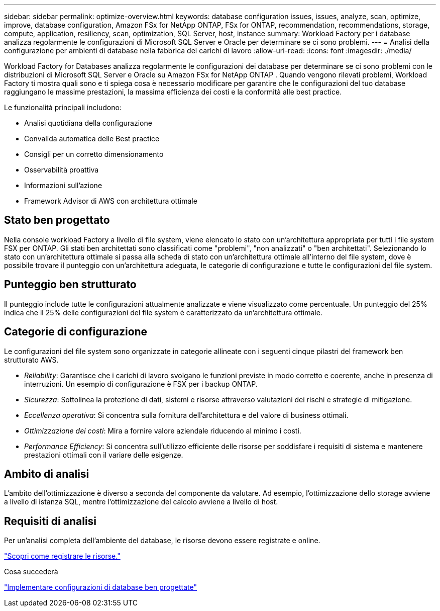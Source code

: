 ---
sidebar: sidebar 
permalink: optimize-overview.html 
keywords: database configuration issues, issues, analyze, scan, optimize, improve, database configuration, Amazon FSx for NetApp ONTAP, FSx for ONTAP, recommendation, recommendations, storage, compute, application, resiliency, scan, optimization, SQL Server, host, instance 
summary: Workload Factory per i database analizza regolarmente le configurazioni di Microsoft SQL Server e Oracle per determinare se ci sono problemi. 
---
= Analisi della configurazione per ambienti di database nella fabbrica dei carichi di lavoro
:allow-uri-read: 
:icons: font
:imagesdir: ./media/


[role="lead"]
Workload Factory for Databases analizza regolarmente le configurazioni dei database per determinare se ci sono problemi con le distribuzioni di Microsoft SQL Server e Oracle su Amazon FSx for NetApp ONTAP .  Quando vengono rilevati problemi, Workload Factory ti mostra quali sono e ti spiega cosa è necessario modificare per garantire che le configurazioni del tuo database raggiungano le massime prestazioni, la massima efficienza dei costi e la conformità alle best practice.

Le funzionalità principali includono:

* Analisi quotidiana della configurazione
* Convalida automatica delle Best practice
* Consigli per un corretto dimensionamento
* Osservabilità proattiva
* Informazioni sull'azione
* Framework Advisor di AWS con architettura ottimale




== Stato ben progettato

Nella console workload Factory a livello di file system, viene elencato lo stato con un'architettura appropriata per tutti i file system FSX per ONTAP. Gli stati ben architettati sono classificati come "problemi", "non analizzati" o "ben architettati". Selezionando lo stato con un'architettura ottimale si passa alla scheda di stato con un'architettura ottimale all'interno del file system, dove è possibile trovare il punteggio con un'architettura adeguata, le categorie di configurazione e tutte le configurazioni del file system.



== Punteggio ben strutturato

Il punteggio include tutte le configurazioni attualmente analizzate e viene visualizzato come percentuale. Un punteggio del 25% indica che il 25% delle configurazioni del file system è caratterizzato da un'architettura ottimale.



== Categorie di configurazione

Le configurazioni del file system sono organizzate in categorie allineate con i seguenti cinque pilastri del framework ben strutturato AWS.

* _Reliability_: Garantisce che i carichi di lavoro svolgano le funzioni previste in modo corretto e coerente, anche in presenza di interruzioni. Un esempio di configurazione è FSX per i backup ONTAP.
* _Sicurezza_: Sottolinea la protezione di dati, sistemi e risorse attraverso valutazioni dei rischi e strategie di mitigazione.
* _Eccellenza operativa_: Si concentra sulla fornitura dell'architettura e del valore di business ottimali.
* _Ottimizzazione dei costi_: Mira a fornire valore aziendale riducendo al minimo i costi.
* _Performance Efficiency_: Si concentra sull'utilizzo efficiente delle risorse per soddisfare i requisiti di sistema e mantenere prestazioni ottimali con il variare delle esigenze.




== Ambito di analisi

L'ambito dell'ottimizzazione è diverso a seconda del componente da valutare. Ad esempio, l'ottimizzazione dello storage avviene a livello di istanza SQL, mentre l'ottimizzazione del calcolo avviene a livello di host.



== Requisiti di analisi

Per un'analisi completa dell'ambiente del database, le risorse devono essere registrate e online.

link:register-instance.html["Scopri come registrare le risorse."]

.Cosa succederà
link:optimize-configurations.html["Implementare configurazioni di database ben progettate"]
